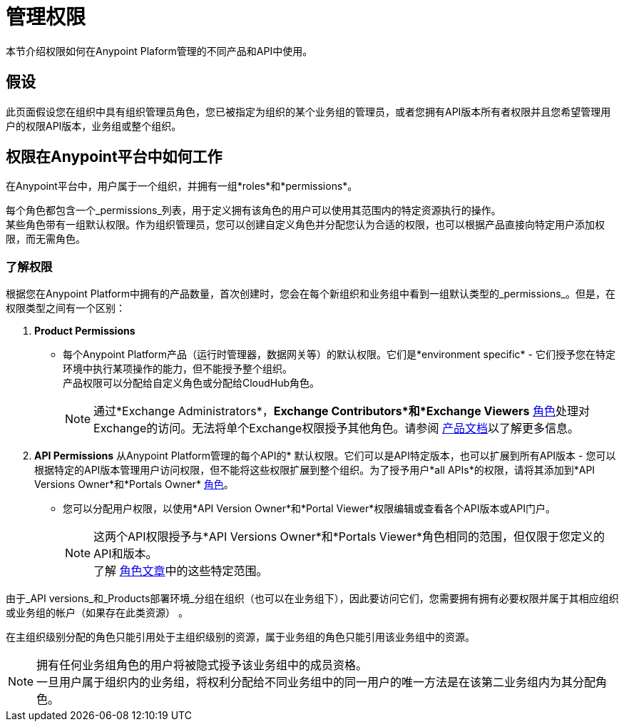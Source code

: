 = 管理权限
:keywords: anypoint platform, permissions, configuring, accounts, roles

本节介绍权限如何在Anypoint Plaform管理的不同产品和API中使用。

== 假设

此页面假设您在组织中具有组织管理员角色，您已被指定为组织的某个业务组的管理员，或者您拥有API版本所有者权限并且您希望管理用户的权限API版本，业务组或整个组织。

== 权限在Anypoint平台中如何工作

在Anypoint平台中，用户属于一个组织，并拥有一组*roles*和*permissions*。

每个角色都包含一个_permissions_列表，用于定义拥有该角色的用户可以使用其范围内的特定资源执行的操作。 +
某些角色带有一组默认权限。作为组织管理员，您可以创建自定义角色并分配您认为合适的权限，也可以根据产品直接向特定用户添加权限，而无需角色。

=== 了解权限

根据您在Anypoint Platform中拥有的产品数量，首次创建时，您会在每个新组织和业务组中看到一组默认类型的_permissions_。但是，在权限类型之间有一个区别：

.  *Product Permissions*
* 每个Anypoint Platform产品（运行时管理器，数据网关等）的默认权限。它们是*environment specific*  - 它们授予您在特定环境中执行某项操作的能力，但不能授予整个组织。 +
产品权限可以分配给自定义角色或分配给CloudHub角色。
+
[NOTE]
通过*Exchange Administrators*，*Exchange Contributors*和*Exchange Viewers* link:/access-management/roles[角色]处理对Exchange的访问。无法将单个Exchange权限授予其他角色。请参阅 link:/anypoint-exchange/to-set-permissions[产品文档]以了解更多信息。

.  *API Permissions*
从Anypoint Platform管理的每个API的* 默认权限。它们可以是API特定版本，也可以扩展到所有API版本 - 您可以根据特定的API版本管理用户访问权限，但不能将这些权限扩展到整个组织。为了授予用户*all APIs*的权限，请将其添加到*API Versions Owner*和*Portals Owner* link:/access-management/roles[角色]。
* 您可以分配用户权限，以使用*API Version Owner*和*Portal Viewer*权限编辑或查看各个API版本或API门户。
+
[NOTE]
--
这两个API权限授予与*API Versions Owner*和*Portals Viewer*角色相同的范围，但仅限于您定义的API和版本。 +
了解 link:/access-management/roles#permission-scopes-for-default-roles[角色文章]中的这些特定范围。
--

由于_API versions_和_Products部署环境_分组在组织（也可以在业务组下），因此要访问它们，您需要拥有拥有必要权限并属于其相应组织或业务组的帐户（如果存在此类资源） 。

在主组织级别分配的角色只能引用处于主组织级别的资源，属于业务组的角色只能引用该业务组中的资源。

[NOTE]
--
拥有任何业务组角色的用户将被隐式授予该业务组中的成员资格。 +
一旦用户属于组织内的业务组，将权利分配给不同业务组中的同一用户的唯一方法是在该第二业务组内为其分配角色。
--
